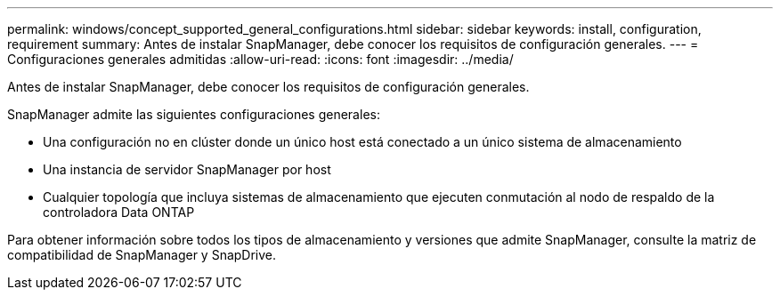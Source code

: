 ---
permalink: windows/concept_supported_general_configurations.html 
sidebar: sidebar 
keywords: install, configuration, requirement 
summary: Antes de instalar SnapManager, debe conocer los requisitos de configuración generales. 
---
= Configuraciones generales admitidas
:allow-uri-read: 
:icons: font
:imagesdir: ../media/


[role="lead"]
Antes de instalar SnapManager, debe conocer los requisitos de configuración generales.

SnapManager admite las siguientes configuraciones generales:

* Una configuración no en clúster donde un único host está conectado a un único sistema de almacenamiento
* Una instancia de servidor SnapManager por host
* Cualquier topología que incluya sistemas de almacenamiento que ejecuten conmutación al nodo de respaldo de la controladora Data ONTAP


Para obtener información sobre todos los tipos de almacenamiento y versiones que admite SnapManager, consulte la matriz de compatibilidad de SnapManager y SnapDrive.
